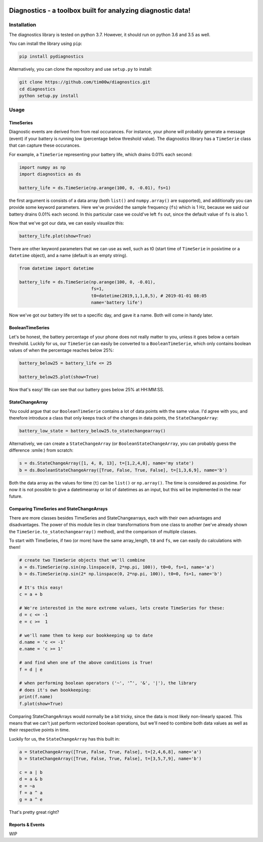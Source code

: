 .. image:: https://github.com/tim00w/diagnostics/blob/master/docs/images/analysis.svg
   :width: 50px
   :height: 50px
   :align: left

Diagnostics - a toolbox built for analyzing diagnostic data!
============================================================

.. image:: https://travis-ci.org/tim00w/diagnostics.svg?branch=master
   :target: https://travis-ci.org/tim00w/diagnostics
   :alt: Build Status

.. image:: https://coveralls.io/repos/github/tim00w/diagnostics/badge.svg?branch=master
   :target: https://coveralls.io/github/tim00w/diagnostics?branch=master
   :alt: Coverage Status

.. image:: https://readthedocs.org/projects/diagnostics/badge/?version=latest
   :target: https://diagnostics.readthedocs.io/en/latest/?badge=latest
   :alt: Documentation Status
   
.. image:: https://mybinder.org/badge_logo.svg
   :target: https://mybinder.org/v2/gh/tim00w/diagnostics/master?filepath=examples/example.ipynb
   :alt: Binder
   
.. image:: https://img.shields.io/pypi/v/pydiagnostics.svg?color=blue
   :target: https://pypi.org/project/pydiagnostics/
   :alt: PyPi version
   
.. image::  https://img.shields.io/pypi/l/pydiagnostics.svg?color=purple
   :target: https://github.com/tim00w/diagnostics/blob/master/LICENSE
   :alt: License: MIT
   
.. image:: https://img.shields.io/badge/code%20style-black-000000.svg
   :target: https://github.com/ambv/black
   :alt: Code style: black
   
Installation
------------

The diagnostics library is tested on python 3.7. However, it should run
on python 3.6 and 3.5 as well.

You can install the library using ``pip``:

.. code:: bash

    pip install pydiagnostics

Alternatively, you can clone the repository and use ``setup.py`` to
install:

.. code:: bash

    git clone https://github.com/tim00w/diagnostics.git
    cd diagnostics
    python setup.py install

Usage
-----

TimeSeries
^^^^^^^^^^

Diagnostic events are derived from from real occurances. For instance,
your phone will probably generate a message (event) if your battery is
running low (percentage below threshold value). The diagnostics library
has a ``TimeSerie`` class that can capture these occurances.

For example, a ``TimeSerie`` representing your battery life, which
drains 0.01% each second:

.. code:: python

    import numpy as np
    import diagnostics as ds

    battery_life = ds.TimeSerie(np.arange(100, 0, -0.01), fs=1)

the first argument is consists of a data array (both ``list()`` and
``numpy.array()`` are supported), and additionally you can provide some
keyword parameters. Here we've provided the sample frequency (``fs``)
which is 1 Hz, because we said our battery drains 0.01% each second. In
this particular case we could've left ``fs`` out, since the default
value of ``fs`` is also 1.

Now that we've got our data, we can easily visualize this:

.. code:: python

    battery_life.plot(show=True)

There are other keyword parameters that we can use as well, such as t0
(start time of ``TimeSerie`` in posixtime or a ``datetime`` object), and
a name (default is an empty string).

.. code:: python

    from datetime import datetime

    battery_life = ds.TimeSerie(np.arange(100, 0, -0.01),
                                fs=1,
                                t0=datetime(2019,1,1,8,5), # 2019-01-01 08:05
                                name='battery life')

Now we've got our battery life set to a specific day, and gave it a
name. Both will come in handy later.

BooleanTimeSeries
^^^^^^^^^^^^^^^^^

Let's be honest, the battery percentage of your phone does not really
matter to you, unless it goes below a certain threshold. Luckily for us,
our ``TimeSerie`` can easily be converted to a ``BooleanTimeSerie``,
which only contains boolean values of when the percentage reaches below
25%:

.. code:: python

    battery_below25 = battery_life <= 25

    battery_below25.plot(show=True)

Now that's easy! We can see that our battery goes below 25% at HH:MM:SS.

StateChangeArray
^^^^^^^^^^^^^^^^

You could argue that our ``BooleanTimeSerie`` contains a lot of data
points with the same value. I'd agree with you, and therefore introduce
a class that only keeps track of the changes in data points, the
``StateChangeArray``:

.. code:: python

    battery_low_state = battery_below25.to_statechangearray()

Alternatively, we can create a ``StateChangeArray`` (or
``BooleanStateChangeArray``, you can probably guess the difference
:smile:) from scratch:

.. code:: python


    s = ds.StateChangeArray([1, 4, 8, 13], t=[1,2,4,8], name='my state')
    b = ds.BooleanStateChangeArray([True, False, True, False], t=[1,3,6,9], name='b')

Both the data array as the values for time (``t``) can be ``list()`` or
``np.array()``. The time is considered as posixtime. For now it is not
possible to give a datetimearray or list of datetimes as an input, but
this wil be implemented in the near future.

Comparing TimeSeries and StateChangeArrays
^^^^^^^^^^^^^^^^^^^^^^^^^^^^^^^^^^^^^^^^^^

There are more classes besides TimeSeries and StateChangearrays, each
with their own advantages and disadvantages. The power of this module
lies in clear transformations from one class to another (we've already
shown the ``TimeSerie.to_statechangearray()`` method), and the
comparison of multiple classes.

To start with TimeSeries, if two (or more) have the same array\_length,
``t0`` and ``fs``, we can easily do calculations with them!

.. code:: python

    # create two TimeSerie objects that we'll combine
    a = ds.TimeSerie(np.sin(np.linspace(0, 2*np.pi, 100)), t0=0, fs=1, name='a')
    b = ds.TimeSerie(np.sin(2* np.linspace(0, 2*np.pi, 100)), t0=0, fs=1, name='b')

    # It's this easy!
    c = a + b

    # We're interested in the more extreme values, lets create TimeSeries for these:
    d = c <= -1
    e = c >=  1

    # we'll name them to keep our bookkeeping up to date
    d.name = 'c <= -1'
    e.name = 'c >= 1'

    # and find when one of the above conditions is True!
    f = d | e

    # when performing boolean operators ('~', '^', '&', '|'), the library
    # does it's own bookkeeping:
    print(f.name)
    f.plot(show=True)

Comparing StateChangeArrays would normally be a bit tricky, since the
data is most likely non-linearly spaced. This means that we can't just
perform vectorized boolean operations, but we'll need to combine both
data values as well as their respective points in time.

Luckily for us, the ``StateChangeArray`` has this built in:

.. code:: python

    a = StateChangeArray([True, False, True, False], t=[2,4,6,8], name='a')
    b = StateChangeArray([True, False, True, False], t=[3,5,7,9], name='b')

    c = a | b
    d = a & b
    e = ~a
    f = a ^ a
    g = a ^ e

That's pretty great right?

Reports & Events
^^^^^^^^^^^^^^^^

WIP
